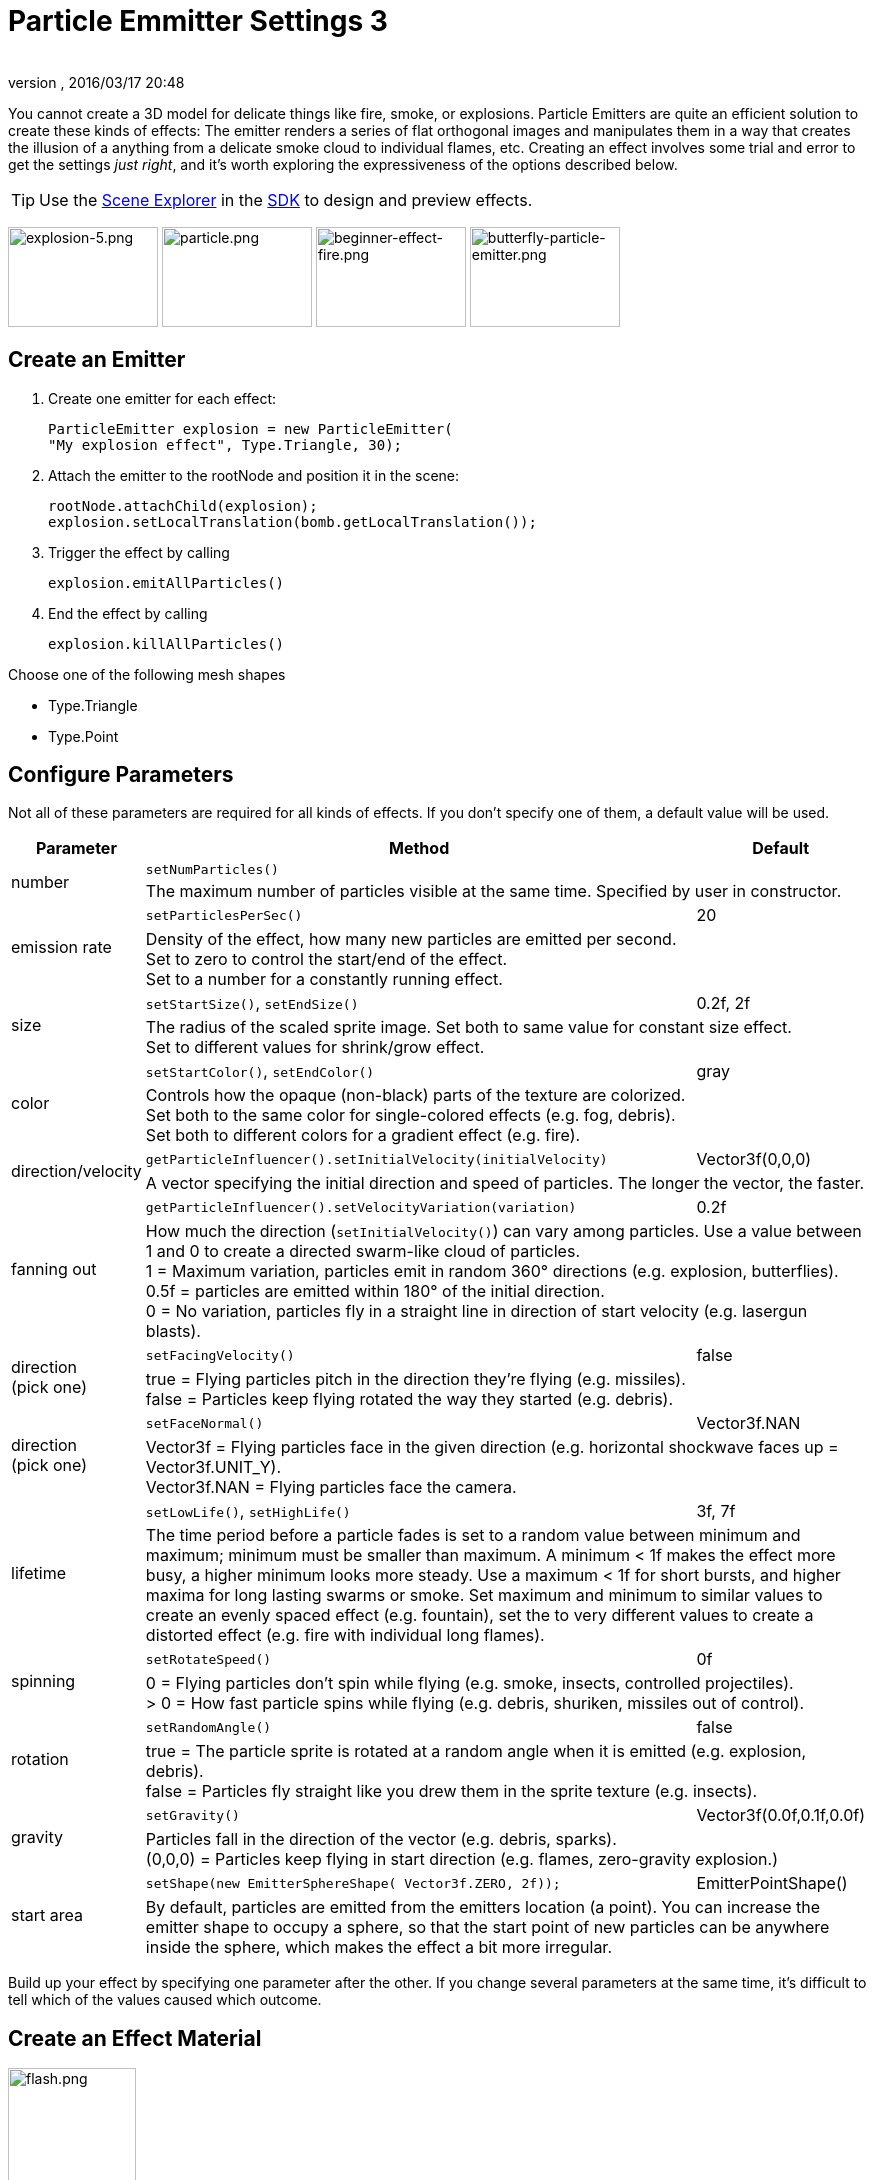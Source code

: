 = Particle Emmitter Settings 3
:author:
:revnumber:
:revdate: 2016/03/17 20:48
:keywords: documentation, effect
:relfileprefix: ../../
:imagesdir: ../..
:uri-jmonkeyengine: https://github.com/jMonkeyEngine/jmonkeyengine/tree/master/
:uri-forum: https://hub.jmonkeyengine.org/
ifdef::env-github,env-browser[:outfilesuffix: .adoc]


You cannot create a 3D model for delicate things like fire, smoke, or explosions. Particle Emitters are quite an efficient solution to create these kinds of effects: The emitter renders a series of flat orthogonal images and manipulates them in a way that creates the illusion of a anything from a delicate smoke cloud to individual flames, etc.
Creating an effect involves some trial and error to get the settings _just right_, and it's worth exploring the expressiveness of the options described below.


[TIP]
====
Use the <<sdk/scene_explorer#,Scene Explorer>> in the <<sdk#,SDK>> to design and preview effects.
====


image:jme3/advanced/explosion-5.png[explosion-5.png,width="150",height="100"]  image:jme3/advanced/particle.png[particle.png,width="150",height="100"]  image:jme3/beginner/beginner-effect-fire.png[beginner-effect-fire.png,width="150",height="100"] image:jme3/advanced/butterfly-particle-emitter.png[butterfly-particle-emitter.png,width="150",height="100"]


== Create an Emitter

.  Create one emitter for each effect:
+
[source,java]
----
ParticleEmitter explosion = new ParticleEmitter(
"My explosion effect", Type.Triangle, 30);
----

.  Attach the emitter to the rootNode and position it in the scene:
+
[source,java]
----
rootNode.attachChild(explosion);
explosion.setLocalTranslation(bomb.getLocalTranslation());
----

.  Trigger the effect by calling
+
[source,java]
----
explosion.emitAllParticles()
----

.  End the effect by calling
+
[source,java]
----
explosion.killAllParticles()
----


Choose one of the following mesh shapes

*  Type.Triangle
*  Type.Point


== Configure Parameters

Not all of these parameters are required for all kinds of effects. If you don't specify one of them, a default value will be used.
[cols="15,65,20", options="header"]
|===

<a| Parameter
<a| Method
a| Default

.2+.<a| number
a| `setNumParticles()`
<a|
2+a| The maximum number of particles visible at the same time. Specified by user in constructor.

.2+.<a| emission rate
a| `setParticlesPerSec()`
a| 20
2+a| Density of the effect, how many new particles are emitted per second. +
Set to zero to control the start/end of the effect. +
Set to a number for a constantly running effect.

.2+.<a| size
a| `setStartSize()`, `setEndSize()`
a| 0.2f, 2f
2+a| The radius of the scaled sprite image. Set both to same value for constant size effect. +
Set to different values for shrink/grow effect.

.2+.<a| color
a| `setStartColor()`, `setEndColor()`
a| gray
2+a| Controls how the opaque (non-black) parts of the texture are colorized. +
Set both to the same color for single-colored effects (e.g. fog, debris). +
Set both to different colors for a gradient effect (e.g. fire).

.2+.<a| direction/velocity
a| `getParticleInfluencer().setInitialVelocity(initialVelocity)`
a| Vector3f(0,0,0)
2+a| A vector specifying the initial direction and speed of particles. The longer the vector, the faster.

.2+.<a| fanning out
a| `getParticleInfluencer().setVelocityVariation(variation)`
a| 0.2f
2+a| How much the direction (`setInitialVelocity()`) can vary among particles. Use a value between 1 and 0 to create a directed swarm-like cloud of particles. +
1 = Maximum variation, particles emit in random 360° directions (e.g. explosion, butterflies). +
0.5f = particles are emitted within 180° of the initial direction. +
0 = No variation, particles fly in a straight line in direction of start velocity (e.g. lasergun blasts).

.2+a| direction +
(pick one)
a| `setFacingVelocity()`
a| false
2+a| true = Flying particles pitch in the direction they're flying (e.g. missiles). +
false = Particles keep flying rotated the way they started (e.g. debris).

.2+a| direction +
(pick one)
a| `setFaceNormal()`
a| Vector3f.NAN
2+a| Vector3f = Flying particles face in the given direction (e.g. horizontal shockwave faces up = Vector3f.UNIT_Y). +
Vector3f.NAN = Flying particles face the camera.

.2+.<a| lifetime
a| `setLowLife()`, `setHighLife()`
a| 3f, 7f
2+a| The time period before a particle fades is set to a random value between minimum and maximum; minimum must be smaller than maximum. A minimum < 1f makes the effect more busy, a higher minimum looks more steady. Use a maximum < 1f for short bursts, and higher maxima for long lasting swarms or smoke. Set maximum and minimum to similar values to create an evenly spaced effect (e.g. fountain), set the to very different values to create a distorted effect (e.g. fire with individual long flames).

.2+.<a| spinning
a| `setRotateSpeed()`
a| 0f
2+a| 0 = Flying particles don't spin while flying (e.g. smoke, insects, controlled projectiles). +
> 0 = How fast particle spins while flying (e.g. debris, shuriken, missiles out of control).

.2+.<a| rotation
a| `setRandomAngle()`
a| false
2+a| true = The particle sprite is rotated at a random angle when it is emitted (e.g. explosion, debris). +
false = Particles fly straight like you drew them in the sprite texture (e.g. insects).

.2+.<a| gravity
a| `setGravity()`
a| Vector3f(0.0f,0.1f,0.0f)
2+a| Particles fall in the direction of the vector (e.g. debris, sparks). +
(0,0,0) = Particles keep flying in start direction (e.g. flames, zero-gravity explosion.)

.2+.<a| start area
a|`setShape(new EmitterSphereShape( Vector3f.ZERO, 2f));`
a|EmitterPointShape()
2+a| By default, particles are emitted from the emitters location (a point). You can increase the emitter shape to occupy a sphere, so that the start point of new particles can be anywhere inside the sphere, which makes the effect a bit more irregular.

|===

Build up your effect by specifying one parameter after the other. If you change several parameters at the same time, it's difficult to tell which of the values caused which outcome.


== Create an Effect Material


image::jme3/beginner/flash.png[flash.png,width="128",height="128",align="right"]


Use the common Particle.j3md Material Definition and a texture to specify the shape of the particles. The shape is defined by the texture you provide and can be anything – debris, flames, smoke, mosquitoes, leaves, butterflies… be creative.

[source,java]
----

    Material flash_mat = new Material(
        assetManager, "Common/MatDefs/Misc/Particle.j3md");
    flash_mat.setTexture("Texture",
        assetManager.loadTexture("Effects/Explosion/flash.png"));
    flash.setMaterial(flash_mat);
    flash.setImagesX(2); // columns
    flash.setImagesY(2); // rows
    flash.setSelectRandomImage(true);

----

The effect texture can be one image, or contain a sprite animation – a series of slightly different pictures in equally spaced rows and columns. If you choose the sprite animation:

*  Specify the number of rows and columns using setImagesX(2) and setImagesY().
*  Specify whether you want to play the sprite series in order (animation), or at random (explosion, flame), by setting setSelectRandomImage() true or false.

*Examples:* Have a look at the following default textures and you will see how you can create your own sprite textures after the same fashion.


=== Default Particle Textures

The Material is used together with grayscale texture: The black parts will be transparent and the white parts will be opaque (colored).
The following effect textures are available by default from `test-data.jar`. You can also load your own textures from your assets directory.
[cols="3", options="header"]
|===

<a| Texture Path
a| Dimension
a| Preview

<a| Effects/Explosion/Debris.png
<a| 3*3
a| image:jme3/beginner/Debris.png[Debris.png,width="32",height="32"]

<a| Effects/Explosion/flame.png
<a| 2*2
a| image:jme3/beginner/flame.png[flame.png,width="32",height="32"]

<a| Effects/Explosion/flash.png
<a| 2*2
a| image:jme3/beginner/flash.png[flash.png,width="32",height="32"]

a| Effects/Explosion/roundspark.png
<a| 1*1
a| image:jme3/beginner/roundspark.png[roundspark.png,width="32",height="32"]

<a| Effects/Explosion/shockwave.png
<a| 1*1
a| image:jme3/beginner/shockwave.png[shockwave.png,width="32",height="32"]

a| Effects/Explosion/smoketrail.png
<a| 1*3
a| image:jme3/beginner/smoketrail.png[smoketrail.png,width="32",height="32"]

<a| Effects/Explosion/spark.png
<a| 1*1
a| image:jme3/beginner/spark.png[spark.png,width="32",height="32"]

<a| Effects/Smoke/Smoke.png
a| 1*15
a| image:jme3/beginner/Smoke.png[Smoke.png,width="96",height="32"]

|===

[TIP]
====
Use the `setStartColor()`/`setEndColor()` settings described above to colorize the white and gray parts of textures.
====


== Usage Example

[source,java]
----

    ParticleEmitter fire = new ParticleEmitter("Emitter", Type.Triangle, 30);
    Material mat_red = new Material(assetManager, "Common/MatDefs/Misc/Particle.j3md");
    mat_red.setTexture("Texture", assetManager.loadTexture("Effects/Explosion/flame.png"));
    fire.setMaterial(mat_red);
    fire.setImagesX(2); fire.setImagesY(2); // 2x2 texture animation
    fire.setEndColor(  new ColorRGBA(1f, 0f, 0f, 1f));   // red
    fire.setStartColor(new ColorRGBA(1f, 1f, 0f, 0.5f)); // yellow
    fire.getParticleInfluencer().setInitialVelocity(new Vector3f(0,2,0));
    fire.setStartSize(1.5f);
    fire.setEndSize(0.1f);
    fire.setGravity(0,0,0);
    fire.setLowLife(0.5f);
    fire.setHighLife(3f);
    fire.getParticleInfluencer().setVelocityVariation(0.3f);
    rootNode.attachChild(fire);

----

Browse the full source code of all link:https://github.com/jMonkeyEngine/jmonkeyengine/tree/master/jme3-examples/src/main/java/jme3test/effect[effect examples] here.

'''

See also: <<jme3/advanced/effects_overview#,Effects Overview>>
